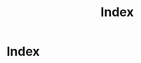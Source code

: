 #+TITLE: Index

* Index

#+BEGIN_SRC python :exports results :results output raw
import os
import itertools as it

orgfiles = [f for f in os.listdir('.') if f.endswith(".org") and not f.startswith(".#")]
orgfiles.remove("index.org")
orgfiles.sort(reverse=True)

htmlfiles = [ f[:-len(".org")]+".html" for f in orgfiles]

def get_title(file):
    titleline = next(
        it.ifilter(lambda l: l.startswith("#+TITLE:"),
                   it.islice(open(file, 'r').xreadlines(), 0, 5)))
    return titleline.partition(":")[2].strip()

def get_date(file):
    titleline = next(
        it.ifilter(lambda l: l.startswith("#+DATE:"),
                   it.islice(open(file, 'r').xreadlines(), 0, 5)))
    return titleline.partition(":")[2].strip()

def format_article(date, title, htmlfile):
    return "- %s %s file:%s" % (date, title, htmlfile)

xlines = it.imap(format_article,
                     it.imap(get_date, orgfiles),
                     it.imap(get_title, orgfiles),
                     htmlfiles)
print "\n".join(xlines)
#+END_SRC

#+RESULTS:
